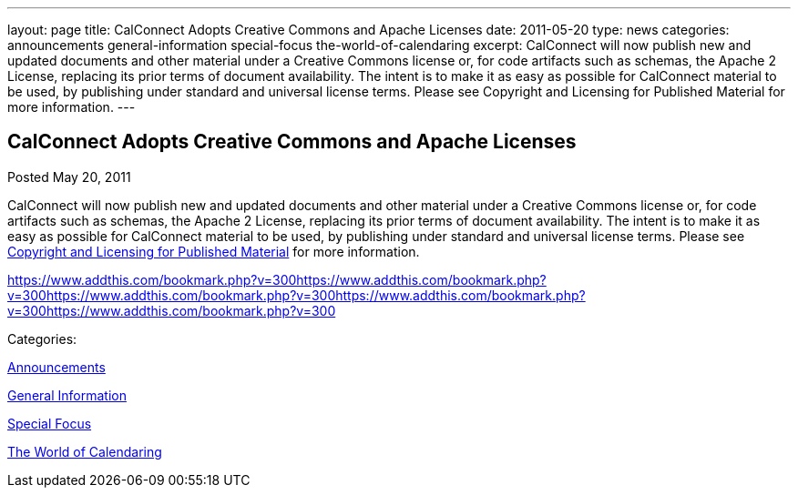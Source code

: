 ---
layout: page
title: CalConnect Adopts Creative Commons and Apache Licenses
date: 2011-05-20
type: news
categories: announcements general-information special-focus the-world-of-calendaring
excerpt: CalConnect will now publish new and updated documents and other material under a Creative Commons license or, for code artifacts such as schemas, the Apache 2 License, replacing its prior terms of document availability. The intent is to make it as easy as possible for CalConnect material to be used, by publishing under standard and universal license terms. Please see Copyright and Licensing for Published Material for more information.
---

== CalConnect Adopts Creative Commons and Apache Licenses

[[node-258]]
Posted May 20, 2011 

CalConnect will now publish new and updated documents and other material under a Creative Commons license or, for code artifacts such as schemas, the Apache 2 License, replacing its prior terms of document availability. The intent is to make it as easy as possible for CalConnect material to be used, by publishing under standard and universal license terms. Please see link://copyrightlicense.shtml[Copyright and Licensing for Published Material] for more information.

https://www.addthis.com/bookmark.php?v=300https://www.addthis.com/bookmark.php?v=300https://www.addthis.com/bookmark.php?v=300https://www.addthis.com/bookmark.php?v=300https://www.addthis.com/bookmark.php?v=300

Categories:&nbsp;

link:/news/announcements[Announcements]

link:/news/general-information[General Information]

link:/news/special-focus[Special Focus]

link:/news/the-world-of-calendaring[The World of Calendaring]


